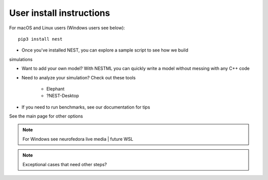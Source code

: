 User install instructions
-------------------------

For macOS and Linux users (Windows users see below):

::

    pip3 install nest

.. comment: this section below should be modelled after the main page with pretty icons and such, not just a
   bullet list

* Once you've installed NEST, you can explore a sample script to see how we build
simulations

* Want to add your own model? With NESTML you can quickly write a model without messing with
  any C++ code

* Need to analyze your simulation? Check out these tools

    * Elephant
    * ?NEST-Desktop

* If you need to run benchmarks, see our documentation for tips

See the main page for other options


.. note::

   For Windows see neurofedora live media | future WSL

.. note::

   Exceptional cases that need other steps?


